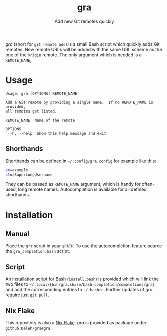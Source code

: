 #+title: gra
#+subtitle: Add new Git remotes quickly


/gra/ (short for =git remote add=) is a small Bash script which quickly adds Git remotes.
New remote URLs will be added with the same URL scheme as the one of the =origin= remote.
The only argument which is needed is a =REMOTE_NAME=,

* Usage

#+begin_example
  Usage: gra [OPTIONS] REMOTE_NAME

  Add a Git remote by providing a single name.  If no REMOTE_NAME is provided,
  all remotes get listed.

  REMOTE_NAME  Name of the remote

  OPTIONS
    -h, --help  Show this help message and exit
#+end_example

** Shorthands

Shorthands can be defined in =~/.config/gra.config= for example like this:

#+begin_src sh
  ex=example
  slu=SuperLongUsername
#+end_src

They can be passed as =REMOTE_NAME= argument, which is handy for often-used, long remote names.
Autocompletion is available for all defined shorthands.

* Installation

** Manual

Place the =gra= script in your =$PATH=.
To use the autocompletion feature source the =gra_completion.bash= script.

** Script

An installation script for Bash (=install.bash=) is provided which will link the two files to =~/.local/{bin/gra,share/bash-completion/completions/gra}= and add the corresponding entries to =~/.bashrc=.
Further updates of /gra/ require just =git pull=.

** Nix Flake

This repository is also a [[https://nixos.wiki/wiki/Flakes][Nix Flake]].
/gra/ is provided as package under =github:Deleh/gra#gra=.
